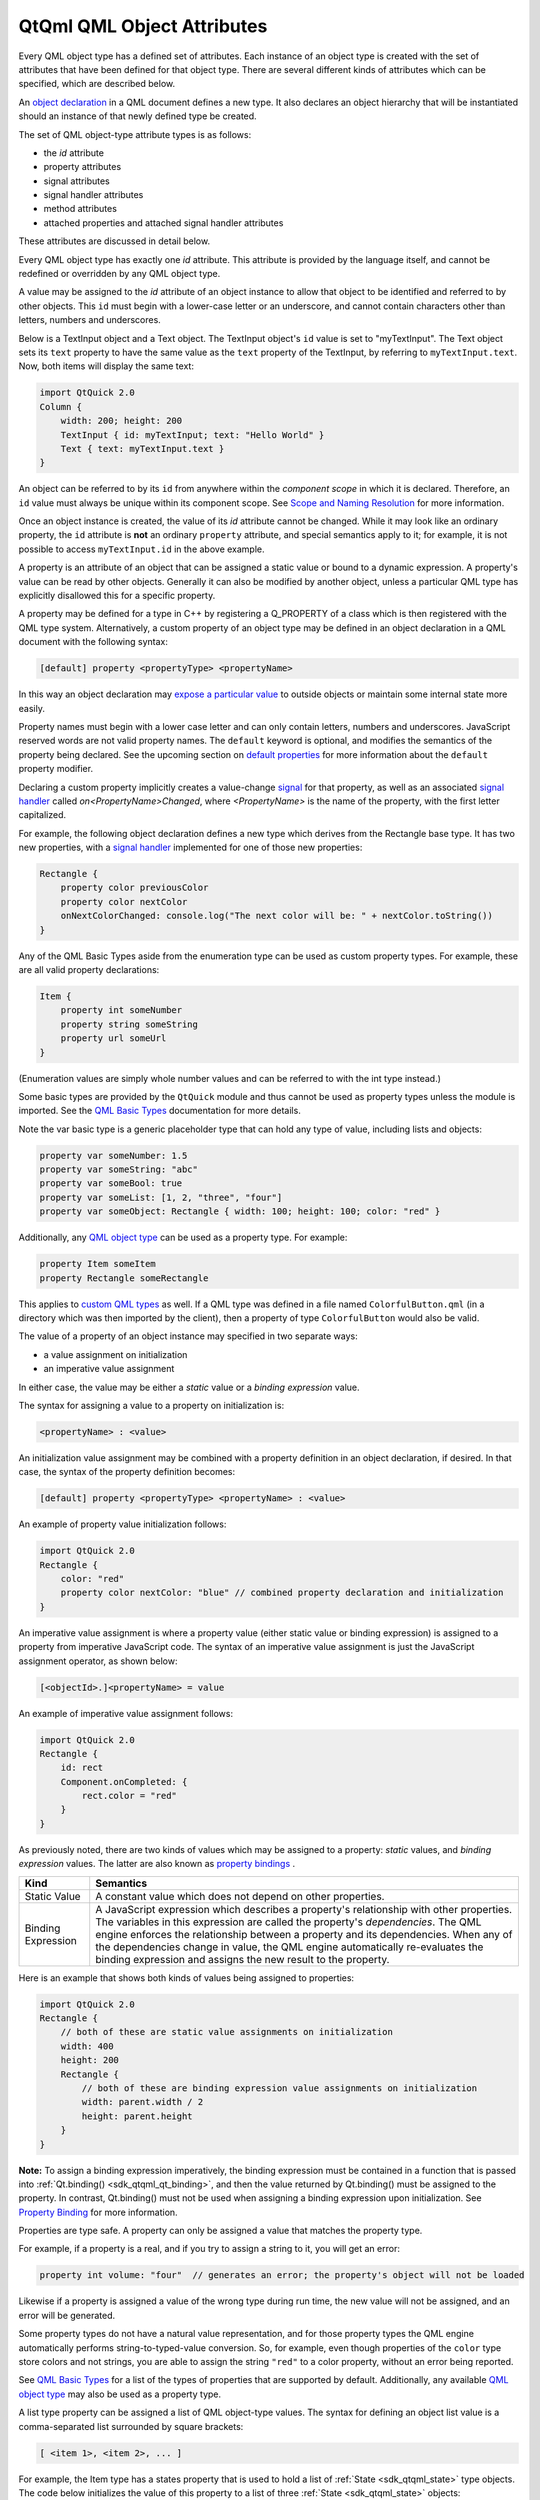 .. _sdk_qtqml_qml_object_attributes:

QtQml QML Object Attributes
===========================


Every QML object type has a defined set of attributes. Each instance of an object type is created with the set of attributes that have been defined for that object type. There are several different kinds of attributes which can be specified, which are described below.

An `object declaration </sdk/apps/qml/QtQml/qtqml-syntax-basics/#object-declarations>`_  in a QML document defines a new type. It also declares an object hierarchy that will be instantiated should an instance of that newly defined type be created.

The set of QML object-type attribute types is as follows:

-  the *id* attribute
-  property attributes
-  signal attributes
-  signal handler attributes
-  method attributes
-  attached properties and attached signal handler attributes

These attributes are discussed in detail below.

Every QML object type has exactly one *id* attribute. This attribute is provided by the language itself, and cannot be redefined or overridden by any QML object type.

A value may be assigned to the *id* attribute of an object instance to allow that object to be identified and referred to by other objects. This ``id`` must begin with a lower-case letter or an underscore, and cannot contain characters other than letters, numbers and underscores.

Below is a TextInput object and a Text object. The TextInput object's ``id`` value is set to "myTextInput". The Text object sets its ``text`` property to have the same value as the ``text`` property of the TextInput, by referring to ``myTextInput.text``. Now, both items will display the same text:

.. code:: qml

    import QtQuick 2.0
    Column {
        width: 200; height: 200
        TextInput { id: myTextInput; text: "Hello World" }
        Text { text: myTextInput.text }
    }

An object can be referred to by its ``id`` from anywhere within the *component scope* in which it is declared. Therefore, an ``id`` value must always be unique within its component scope. See `Scope and Naming Resolution </sdk/apps/qml/QtQml/qtqml-documents-scope/>`_  for more information.

Once an object instance is created, the value of its *id* attribute cannot be changed. While it may look like an ordinary property, the ``id`` attribute is **not** an ordinary ``property`` attribute, and special semantics apply to it; for example, it is not possible to access ``myTextInput.id`` in the above example.

A property is an attribute of an object that can be assigned a static value or bound to a dynamic expression. A property's value can be read by other objects. Generally it can also be modified by another object, unless a particular QML type has explicitly disallowed this for a specific property.

A property may be defined for a type in C++ by registering a Q\_PROPERTY of a class which is then registered with the QML type system. Alternatively, a custom property of an object type may be defined in an object declaration in a QML document with the following syntax:

.. code:: cpp

        [default] property <propertyType> <propertyName>

In this way an object declaration may `expose a particular value </sdk/apps/qml/QtQml/qtqml-typesystem-objecttypes/#defining-object-types-from-qml>`_  to outside objects or maintain some internal state more easily.

Property names must begin with a lower case letter and can only contain letters, numbers and underscores. JavaScript reserved words are not valid property names. The ``default`` keyword is optional, and modifies the semantics of the property being declared. See the upcoming section on `default properties </sdk/apps/qml/QtQml/qtqml-syntax-objectattributes/#default-properties>`_  for more information about the ``default`` property modifier.

Declaring a custom property implicitly creates a value-change `signal </sdk/apps/qml/QtQml/qtqml-syntax-objectattributes/#signal-attributes>`_  for that property, as well as an associated `signal handler </sdk/apps/qml/QtQml/qtqml-syntax-objectattributes/#signal-handler-attributes>`_  called *on<PropertyName>Changed*, where *<PropertyName>* is the name of the property, with the first letter capitalized.

For example, the following object declaration defines a new type which derives from the Rectangle base type. It has two new properties, with a `signal handler </sdk/apps/qml/QtQml/qtqml-syntax-objectattributes/#signal-handler-attributes>`_  implemented for one of those new properties:

.. code:: qml

    Rectangle {
        property color previousColor
        property color nextColor
        onNextColorChanged: console.log("The next color will be: " + nextColor.toString())
    }

Any of the QML Basic Types aside from the enumeration type can be used as custom property types. For example, these are all valid property declarations:

.. code:: qml

    Item {
        property int someNumber
        property string someString
        property url someUrl
    }

(Enumeration values are simply whole number values and can be referred to with the int type instead.)

Some basic types are provided by the ``QtQuick`` module and thus cannot be used as property types unless the module is imported. See the `QML Basic Types </sdk/apps/qml/QtQml/qtqml-typesystem-basictypes/>`_  documentation for more details.

Note the var basic type is a generic placeholder type that can hold any type of value, including lists and objects:

.. code:: cpp

    property var someNumber: 1.5
    property var someString: "abc"
    property var someBool: true
    property var someList: [1, 2, "three", "four"]
    property var someObject: Rectangle { width: 100; height: 100; color: "red" }

Additionally, any `QML object type </sdk/apps/qml/QtQml/qtqml-typesystem-objecttypes/>`_  can be used as a property type. For example:

.. code:: cpp

    property Item someItem
    property Rectangle someRectangle

This applies to `custom QML types </sdk/apps/qml/QtQml/qtqml-typesystem-objecttypes/#defining-object-types-from-qml>`_  as well. If a QML type was defined in a file named ``ColorfulButton.qml`` (in a directory which was then imported by the client), then a property of type ``ColorfulButton`` would also be valid.

The value of a property of an object instance may specified in two separate ways:

-  a value assignment on initialization
-  an imperative value assignment

In either case, the value may be either a *static* value or a *binding expression* value.

The syntax for assigning a value to a property on initialization is:

.. code:: cpp

        <propertyName> : <value>

An initialization value assignment may be combined with a property definition in an object declaration, if desired. In that case, the syntax of the property definition becomes:

.. code:: cpp

        [default] property <propertyType> <propertyName> : <value>

An example of property value initialization follows:

.. code:: qml

    import QtQuick 2.0
    Rectangle {
        color: "red"
        property color nextColor: "blue" // combined property declaration and initialization
    }

An imperative value assignment is where a property value (either static value or binding expression) is assigned to a property from imperative JavaScript code. The syntax of an imperative value assignment is just the JavaScript assignment operator, as shown below:

.. code:: cpp

        [<objectId>.]<propertyName> = value

An example of imperative value assignment follows:

.. code:: qml

    import QtQuick 2.0
    Rectangle {
        id: rect
        Component.onCompleted: {
            rect.color = "red"
        }
    }

As previously noted, there are two kinds of values which may be assigned to a property: *static* values, and *binding expression* values. The latter are also known as `property bindings </sdk/apps/qml/QtQml/qtqml-syntax-propertybinding/>`_ .

+--------------------------------------------------------------------------------------------------------------------------------------------------------+--------------------------------------------------------------------------------------------------------------------------------------------------------+
| Kind                                                                                                                                                   | Semantics                                                                                                                                              |
+========================================================================================================================================================+========================================================================================================================================================+
| Static Value                                                                                                                                           | A constant value which does not depend on other properties.                                                                                            |
+--------------------------------------------------------------------------------------------------------------------------------------------------------+--------------------------------------------------------------------------------------------------------------------------------------------------------+
| Binding Expression                                                                                                                                     | A JavaScript expression which describes a property's relationship with other properties. The variables in this expression are called the property's    |
|                                                                                                                                                        | *dependencies*.                                                                                                                                        |
|                                                                                                                                                        | The QML engine enforces the relationship between a property and its dependencies. When any of the dependencies change in value, the QML engine         |
|                                                                                                                                                        | automatically re-evaluates the binding expression and assigns the new result to the property.                                                          |
+--------------------------------------------------------------------------------------------------------------------------------------------------------+--------------------------------------------------------------------------------------------------------------------------------------------------------+

Here is an example that shows both kinds of values being assigned to properties:

.. code:: qml

    import QtQuick 2.0
    Rectangle {
        // both of these are static value assignments on initialization
        width: 400
        height: 200
        Rectangle {
            // both of these are binding expression value assignments on initialization
            width: parent.width / 2
            height: parent.height
        }
    }

**Note:** To assign a binding expression imperatively, the binding expression must be contained in a function that is passed into :ref:`Qt.binding() <sdk_qtqml_qt_binding>`, and then the value returned by Qt.binding() must be assigned to the property. In contrast, Qt.binding() must not be used when assigning a binding expression upon initialization. See `Property Binding </sdk/apps/qml/QtQml/qtqml-syntax-propertybinding/>`_  for more information.

Properties are type safe. A property can only be assigned a value that matches the property type.

For example, if a property is a real, and if you try to assign a string to it, you will get an error:

.. code:: cpp

    property int volume: "four"  // generates an error; the property's object will not be loaded

Likewise if a property is assigned a value of the wrong type during run time, the new value will not be assigned, and an error will be generated.

Some property types do not have a natural value representation, and for those property types the QML engine automatically performs string-to-typed-value conversion. So, for example, even though properties of the ``color`` type store colors and not strings, you are able to assign the string ``"red"`` to a color property, without an error being reported.

See `QML Basic Types </sdk/apps/qml/QtQml/qtqml-typesystem-basictypes/>`_  for a list of the types of properties that are supported by default. Additionally, any available `QML object type </sdk/apps/qml/QtQml/qtqml-typesystem-objecttypes/>`_  may also be used as a property type.

A list type property can be assigned a list of QML object-type values. The syntax for defining an object list value is a comma-separated list surrounded by square brackets:

.. code:: cpp

        [ <item 1>, <item 2>, ... ]

For example, the Item type has a states property that is used to hold a list of :ref:`State <sdk_qtqml_state>` type objects. The code below initializes the value of this property to a list of three :ref:`State <sdk_qtqml_state>` objects:

.. code:: qml

    import QtQuick 2.0
    Item {
        states: [
            State { name: "loading" },
            State { name: "running" },
            State { name: "stopped" }
        ]
    }

If the list contains a single item, the square brackets may be omitted:

.. code:: qml

    import QtQuick 2.0
    Item {
        states: State { name: "running" }
    }

A list type property may be specified in an object declaration with the following syntax:

.. code:: cpp

        [default] property list<<objectType>> propertyName

and, like other property declarations, a property initialization may be combined with the property declaration with the following syntax:

.. code:: cpp

        [default] property list<<objectType>> propertyName: <value>

An example of list property declaration follows:

.. code:: qml

    import QtQuick 2.0
    Rectangle {
        // declaration without initialization
        property list<Rectangle> siblingRects
        // declaration with initialization
        property list<Rectangle> childRects: [
            Rectangle { color: "red" },
            Rectangle { color: "blue"}
        ]
    }

If you wish to declare a property to store a list of values which are not necessarily QML object-type values, you should declare a var property instead.

In some cases properties contain a logical group of sub-property attributes. These sub-property attributes can be assigned to using either the dot notation or group notation.

For example, the Text type has a font group property. Below, the first Text object initializes its ``font`` values using dot notation, while the second uses group notation:

.. code:: cpp

    Text {
        //dot notation
        font.pixelSize: 12
        font.b: true
    }
    Text {
        //group notation
        font { pixelSize: 12; b: true }
    }

Grouped property types are basic types which have subproperties. Some of these basic types are provided by the QML language, while others may only be used if the Qt Quick module is imported. See the documentation about `QML Basic Types </sdk/apps/qml/QtQml/qtqml-typesystem-basictypes/>`_  for more information.

Property aliases are properties which hold a reference to another property. Unlike an ordinary property definition, which allocates a new, unique storage space for the property, a property alias connects the newly declared property (called the aliasing property) as a direct reference to an existing property (the aliased property).

A property alias declaration looks like an ordinary property definition, except that it requires the ``alias`` keyword instead of a property type, and the right-hand-side of the property declaration must be a valid alias reference:

.. code:: cpp

    [default] property alias <name>: <alias reference>

Unlike an ordinary property, an alias can only refer to a object, or the property of a object, that is within the scope of the `type </sdk/apps/qml/QtQml/qtqml-typesystem-objecttypes/>`_  within which the alias is declared. It cannot contain arbitrary JavaScript expressions and it cannot refer to objects declared outside of the scope of its type. Also note the *alias reference* is not optional, unlike the optional default value for an ordinary property; the alias reference must be provided when the alias is first declared.

For example, below is a ``Button`` type with a ``buttonText`` aliased property which is connected to the ``text`` object of the Text child:

.. code:: qml

    // Button.qml
    import QtQuick 2.0
    Rectangle {
        property alias buttonText: textItem.text
        width: 100; height: 30; color: "yellow"
        Text { id: textItem }
    }

The following code would create a ``Button`` with a defined text string for the child Text object:

.. code:: qml

    Button { buttonText: "Click Me" }

Here, modifying ``buttonText`` directly modifies the textItem.text value; it does not change some other value that then updates textItem.text. If ``buttonText`` was not an alias, changing its value would not actually change the displayed text at all, as property bindings are not bi-directional: the ``buttonText`` value would have changed if textItem.text was changed, but not the other way around.

Aliases are only activated once a component has been fully initialized. An error is generated when an uninitialized alias is referenced. Likewise, aliasing an aliasing property will also result in an error.

.. code:: qml

    property alias widgetLabel: label
    //will generate an error
    //widgetLabel.text: "Initial text"
    //will generate an error
    //property alias widgetLabelText: widgetLabel.text
    Component.onCompleted: widgetLabel.text = "Alias completed Initialization"

When importing a `QML object type </sdk/apps/qml/QtQml/qtqml-typesystem-objecttypes/>`_  with a property alias in the root object, however, the property appear as a regular Qt property and consequently can be used in alias references.

It is possible for an aliasing property to have the same name as an existing property, effectively overwriting the existing property. For example, the following QML type has a ``color`` alias property, named the same as the built-in Rectangle::color property:

.. code:: qml

    Rectangle {
        id: coloredrectangle
        property alias color: bluerectangle.color
        color: "red"
        Rectangle {
            id: bluerectangle
            color: "#1234ff"
        }
        Component.onCompleted: {
            console.log (coloredrectangle.color)    //prints "#1234ff"
            setInternalColor()
            console.log (coloredrectangle.color)    //prints "#111111"
            coloredrectangle.color = "#884646"
            console.log (coloredrectangle.color)    //prints #884646
        }
        //internal function that has access to internal properties
        function setInternalColor() {
            color = "#111111"
        }
    }

Any object that use this type and refer to its ``color`` property will be referring to the alias rather than the ordinary Rectangle::color property. Internally, however, the red can correctly set its ``color`` property and refer to the actual defined property rather than the alias.

An object definition can have a single *default* property. A default property is the property to which a value is assigned if an object is declared within another object's definition without declaring it as a value for a particular property.

Declaring a property with the optional ``default`` keyword marks it as the default property. For example, say there is a file MyLabel.qml with a default property ``someText``:

.. code:: qml

    // MyLabel.qml
    import QtQuick 2.0
    Text {
        default property var someText
        text: "Hello, " + someText.text
    }

The ``someText`` value could be assigned to in a ``MyLabel`` object definition, like this:

.. code:: qml

    MyLabel {
        Text { text: "world!" }
    }

This has exactly the same effect as the following:

.. code:: qml

    MyLabel {
        someText: Text { text: "world!" }
    }

However, since the ``someText`` property has been marked as the default property, it is not necessary to explicitly assign the Text object to this property.

You will notice that child objects can be added to any Item-based type without explicitly adding them to the children property. This is because the default property of Item is its ``data`` property, and any items added to this list for an Item are automatically added to its list of children.

Default properties can be useful for reassigning the children of an item. See the TabWidget Example, which uses a default property to automatically reassign children of the TabWidget as children of an inner ListView.

An object declaration may define a read-only property using the ``readonly`` keyword, with the following syntax:

.. code:: cpp

        readonly property <propertyType> <propertyName> : <initialValue>

Read-only properties must be assigned a value on initialization. After a read-only property is initialized, it no longer possible to give it a value, whether from imperative code or otherwise.

For example, the code in the ``Component.onCompleted`` block below is invalid:

.. code:: qml

    Item {
        readonly property int someNumber: 10
        Component.onCompleted: someNumber = 20  // doesn't work, causes an error
    }

**Note:** A read-only property cannot also be a `default </sdk/apps/qml/QtQml/qtqml-syntax-objectattributes/#default-properties>`_  or `alias </sdk/apps/qml/QtQml/qtqml-syntax-objectattributes/#property-aliases>`_  property.

Properties can have `property value modifier objects </sdk/apps/qml/QtQml/qtqml-cppintegration-definetypes/#property-modifier-types>`_  associated with them. The syntax for declaring an instance of a property modifier type associated with a particular property is as follows:

.. code:: cpp

    <PropertyModifierTypeName> on <propertyName> {
        // attributes of the object instance
    }

It is important to note that the above syntax is in fact an `object declaration </sdk/apps/qml/QtQml/qtqml-syntax-basics/#object-declarations>`_  which will instantiate an object which acts on a pre-existing property.

Certain property modifier types may only be applicable to specific property types, however this is not enforced by the language. For example, the ``NumberAnimation`` type provided by ``QtQuick`` will only animate numeric-type (such as ``int`` or ``real``) properties. Attempting to use a ``NumberAnimation`` with non-numeric property will not result in an error, however the non-numeric property will not be animated. The behavior of a property modifier type when associated with a particular property type is defined by its implementation.

A signal is a notification from an object that some event has occurred: for example, a property has changed, an animation has started or stopped, or when an image has been downloaded. The MouseArea type, for example, has a clicked signal that is emitted when the user clicks within the mouse area.

An object can be notified through a `signal handler </sdk/apps/qml/QtQml/qtqml-syntax-objectattributes/#signal-handler-attributes>`_  whenever it a particular signal is emitted. A signal handler is declared with the syntax *on<Signal>* where *<Signal>* is the name of the signal, with the first letter capitalized. The signal handler must be declared within the definition of the object that emits the signal, and the handler should contain the block of JavaScript code to be executed when the signal handler is invoked.

For example, the *onClicked* signal handler below is declared within the MouseArea object definition, and is invoked when the MouseArea is clicked, causing a console message to be printed:

.. code:: qml

    import QtQuick 2.0
    Item {
        width: 100; height: 100
        MouseArea {
            anchors.fill: parent
            onClicked: {
                console.log("Click!")
            }
        }
    }

A signal may be defined for a type in C++ by registering a Q\_SIGNAL of a class which is then registered with the QML type system. Alternatively, a custom signal for an object type may be defined in an object declaration in a QML document with the following syntax:

.. code:: cpp

        signal <signalName>[([<type> <parameter name>[, ...]])]

Attempting to declare two signals or methods with the same name in the same type block is an error. However, a new signal may reuse the name of an existing signal on the type. (This should be done with caution, as the existing signal may be hidden and become inaccessible.)

Here are three examples of signal declarations:

.. code:: qml

    import QtQuick 2.0
    Item {
        signal clicked
        signal hovered()
        signal actionPerformed(string action, var actionResult)
    }

If the signal has no parameters, the "()" brackets are optional. If parameters are used, the parameter types must be declared, as for the ``string`` and ``var`` arguments for the ``actionPerformed`` signal above. The allowed parameter types are the same as those listed under `Defining Property Attributes </sdk/apps/qml/QtQml/qtqml-syntax-objectattributes/#defining-property-attributes>`_  on this page.

To emit a signal, invoke it as a method. Any relevant `signal handlers </sdk/apps/qml/QtQml/qtqml-syntax-objectattributes/#signal-handler-attributes>`_  will be invoked when the signal is emitted, and handlers can use the defined signal argument names to access the respective arguments.

QML types also provide built-in *property change signals* that are emitted whenever a property value changes, as previously described in the section on `property attributes </sdk/apps/qml/QtQml/qtqml-syntax-objectattributes/#property-attributes>`_ . See the upcoming section on `property change signal handlers </sdk/apps/qml/QtQml/qtqml-syntax-signals/#property-change-signal-handlers>`_  for more information about why these signals are useful, and how to use them.

Signal handlers are a special sort of `method attribute </sdk/apps/qml/QtQml/qtqml-syntax-objectattributes/#method-attributes>`_ , where the method implementation is invoked by the QML engine whenever the associated signal is emitted. Adding a signal to an object definition in QML will automatically add an associated signal handler to the object definition, which has, by default, an empty implementation. Clients can provide an implementation, to implement program logic.

Consider the following ``SquareButton`` type, whose definition is provided in the ``SquareButton.qml`` file as shown below, with signals ``activated`` and ``deactivated``:

.. code:: qml

    // SquareButton.qml
    Rectangle {
        id: root
        signal activated(real xPosition, real yPosition)
        signal deactivated
        width: 100; height: 100
        MouseArea {
            anchors.fill: parent
            onPressed: root.activated(mouse.x, mouse.y)
            onRelased: root.deactivated()
        }
    }

These signals could be received by any ``SquareButton`` objects in another QML file in the same directory, where implementations for the signal handlers are provided by the client:

.. code:: qml

    // myapplication.qml
    SquareButton {
        onActivated: console.log("Activated at " + xPosition + "," + yPosition)
        onDeactivated: console.log("Deactivated!")
    }

See the `Signal and Handler Event System </sdk/apps/qml/QtQml/qtqml-syntax-signals/>`_  for more details on use of signals.

Signal handlers for property change signal take the syntax form *on<Property>Changed* where *<Property>* is the name of the property, with the first letter capitalized. For example, although the TextInput type documentation does not document a ``textChanged`` signal, this signal is implicitly available through the fact that TextInput has a text property and so it is possible to write an ``onTextChanged`` signal handler to be called whenever this property changes:

.. code:: qml

    import QtQuick 2.0
    TextInput {
        text: "Change this!"
        onTextChanged: console.log("Text has changed to:", text)
    }

A method of an object type is a function which may be called to perform some processing or trigger further events. A method can be connected to a signal so that it is automatically invoked whenever the signal is emitted. See `Signal and Handler Event System </sdk/apps/qml/QtQml/qtqml-syntax-signals/>`_  for more details.

A method may be defined for a type in C++ by tagging a function of a class which is then registered with the QML type system with Q\_INVOKABLE or by registering it as a Q\_SLOT of the class. Alternatively, a custom method can be added to an object declaration in a QML document with the following syntax:

.. code:: cpp

        function <functionName>([<parameterName>[, ...]]) { <body> }

Methods can be added to a QML type in order to define standalone, reusable blocks of JavaScript code. These methods can be invoked either internally or by external objects.

Unlike signals, method parameter types do not have to be declared as they default to the ``var`` type.

Attempting to declare two methods or signals with the same name in the same type block is an error. However, a new method may reuse the name of an existing method on the type. (This should be done with caution, as the existing method may be hidden and become inaccessible.)

Below is a Rectangle with a ``calculateHeight()`` method that is called when assigning the ``height`` value:

.. code:: qml

    import QtQuick 2.0
    Rectangle {
        id: rect
        function calculateHeight() {
            return rect.width / 2;
        }
        width: 100
        height: calculateHeight()
    }

If the method has parameters, they are accessible by name within the method. Below, when the MouseArea is clicked it invokes the ``moveTo()`` method which can then refer to the received ``newX`` and ``newY`` parameters to reposition the text:

.. code:: qml

    import QtQuick 2.0
    Item {
        width: 200; height: 200
        MouseArea {
            anchors.fill: parent
            onClicked: label.moveTo(mouse.x, mouse.y)
        }
        Text {
            id: label
            function moveTo(newX, newY) {
                label.x = newX;
                label.y = newY;
            }
            text: "Move me!"
        }
    }

*Attached properties* and *attached signal handlers* are mechanisms that enable objects to be annotated with extra properties or signal handlers that are otherwise unavailable to the object. In particular, they allow objects to access properties or signals that are specifically relevant to the individual object.

A QML type implementation may choose to create an *attaching type* with particular properties and signals. Instances of this type can then be created and *attached* to specific objects at run time, allowing those objects to access the properties and signals of the attaching type. These are accessed by prefixing the properties and respective signal handlers with the name of the attaching type.

References to attached properties and handlers take the following syntax form:

.. code:: cpp

    <AttachingType>.<propertyName>
    <AttachingType>.on<SignalName>

For example, the ListView type has an attached property ListView.isCurrentItem that is available to each delegate object in a ListView. This can be used by each individual delegate object to determine whether it is the currently selected item in the view:

.. code:: qml

    import QtQuick 2.0
    ListView {
        width: 240; height: 320
        model: 3
        delegate: Rectangle {
            width: 100; height: 30
            color: ListView.isCurrentItem ? "red" : "yellow"
        }
    }

In this case, the name of the *attaching type* is ``ListView`` and the property in question is ``isCurrentItem``, hence the attached property is referred to as ``ListView.isCurrentItem``.

An attached signal handler is referred to in the same way. For example, the ``Component.isCompleted`` attached signal handler is commonly used to execute some JavaScript code when a component's creation process has been completed. In the example below, once the :ref:`ListModel <sdk_qtqml_listmodel>` has been fully created, its ``Component.onCompleted`` signal handler will automatically be invoked to populate the model:

.. code:: qml

    import QtQuick 2.0
    ListView {
        width: 240; height: 320
        model: ListModel {
            id: listModel
            Component.onCompleted: {
                for (var i = 0; i < 10; i++)
                    listModel.append({"Name": "Item " + i})
            }
        }
        delegate: Text { text: index }
    }

Since the name of the *attaching type* is ``Component`` and that type has a ``completed`` signal, the attached signal handler is referred to as ``Component.isCompleted``.

A common error is to assume that attached properties and signal handlers are directly accessible from the children of the object to which these attributes have been attached. This is not the case. The instance of the *attaching type* is only attached to specific objects, not to the object and all of its children.

For example, below is a modified version of the earlier example involving attached properties. This time, the delegate is an Item and the colored Rectangle is a child of that item:

.. code:: qml

    import QtQuick 2.0
    ListView {
        width: 240; height: 320
        model: 3
        delegate: Item {
            width: 100; height: 30
            Rectangle {
                width: 100; height: 30
                color: ListView.isCurrentItem ? "red" : "yellow"    // WRONG! This won't work.
            }
        }
    }

This does not work as expected because ``ListView.isCurrentItem`` is attached *only* to the root delegate object, and not its children. Since the Rectangle is a child of the delegate, rather than being the delegate itself, it cannot access the ``isCurrentItem`` attached property as ``ListView.isCurrentItem``. So instead, the rectangle should access ``isCurrentItem`` through the root delegate:

.. code:: qml

    ListView {
        //....
        delegate: Item {
            id: delegateItem
            width: 100; height: 30
            Rectangle {
                width: 100; height: 30
                color: delegateItem.ListView.isCurrentItem ? "red" : "yellow"   // correct
            }
        }
    }

Now ``delegateItem.ListView.isCurrentItem`` correctly refers to the ``isCurrentItem`` attached property of the delegate.

